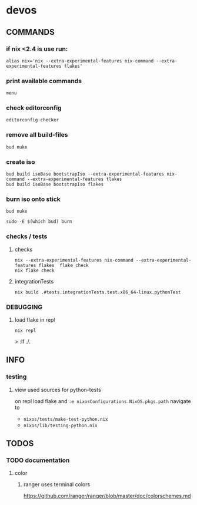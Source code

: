 * devos
** COMMANDS
*** if nix <2.4 is use run:
#+BEGIN_SRC shell :results drawer
  alias nix='nix --extra-experimental-features nix-command --extra-experimental-features flakes'
#+END_SRC
*** print available commands
#+BEGIN_SRC shell :results drawer
  menu
#+END_SRC
*** check editorconfig
#+BEGIN_SRC shell :results drawer
  editorconfig-checker
#+END_SRC
*** remove all build-files
#+BEGIN_SRC shell :results drawer
  bud nuke
#+END_SRC
*** create iso
#+BEGIN_SRC shell :results drawer
  bud build isoBase bootstrapIso --extra-experimental-features nix-command --extra-experimental-features flakes
  bud build isoBase bootstrapIso flakes
#+END_SRC
*** burn iso onto stick
#+BEGIN_SRC shell :results drawer
  bud nuke
#+END_SRC
#+BEGIN_SRC shell :results drawer
  sudo -E $(which bud) burn
#+END_SRC
*** checks / tests
**** checks
#+BEGIN_SRC shell :results drawer
nix --extra-experimental-features nix-command --extra-experimental-features flakes  flake check
nix flake check
#+END_SRC
**** integrationTests
#+BEGIN_SRC shell :results drawer
nix build .#tests.integrationTests.test.x86_64-linux.pythonTest
#+END_SRC
*** DEBUGGING
**** load flake in repl
#+BEGIN_SRC shell :results drawer
  nix repl
#+END_SRC
#+BEGIN_EXAMPLE shell
> :lf ./.
#+END_EXAMPLE

** INFO
*** testing
**** view used sources for python-tests
on repl
load flake
and
~:e nixosConfigurations.NixOS.pkgs.path~
navigate to
- =nixos/tests/make-test-python.nix=
- =nixos/lib/testing-python.nix=
** TODOS
*** TODO documentation
**** color
***** ranger uses terminal colors
https://github.com/ranger/ranger/blob/master/doc/colorschemes.md
